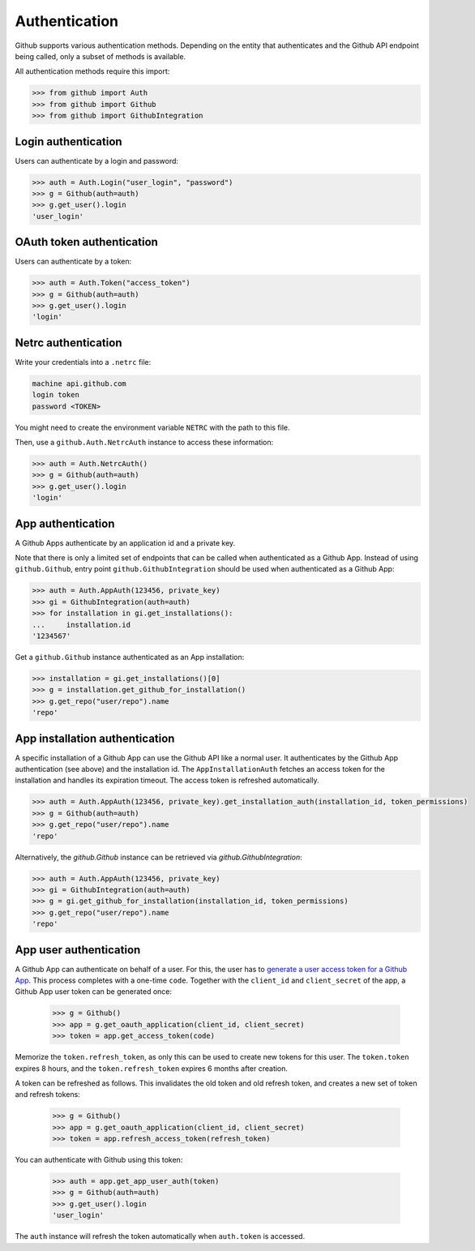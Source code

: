 Authentication
==============

Github supports various authentication methods. Depending on the entity that authenticates and the Github API endpoint
being called, only a subset of methods is available.

All authentication methods require this import:

.. code-block:: python

    >>> from github import Auth
    >>> from github import Github
    >>> from github import GithubIntegration

Login authentication
--------------------

Users can authenticate by a login and password:

.. code-block:: python

    >>> auth = Auth.Login("user_login", "password")
    >>> g = Github(auth=auth)
    >>> g.get_user().login
    'user_login'

OAuth token authentication
--------------------------

Users can authenticate by a token:

.. code-block:: python

    >>> auth = Auth.Token("access_token")
    >>> g = Github(auth=auth)
    >>> g.get_user().login
    'login'

Netrc authentication
--------------------

Write your credentials into a ``.netrc`` file:

.. code-block:: netrc

    machine api.github.com
    login token
    password <TOKEN>

You might need to create the environment variable ``NETRC`` with the path to this file.

Then, use a ``github.Auth.NetrcAuth`` instance to access these information:

.. code-block:: python

    >>> auth = Auth.NetrcAuth()
    >>> g = Github(auth=auth)
    >>> g.get_user().login
    'login'

App authentication
------------------

A Github Apps authenticate by an application id and a private key.

Note that there is only a limited set of endpoints that can be called when authenticated as a Github App.
Instead of using ``github.Github``, entry point ``github.GithubIntegration`` should be used
when authenticated as a Github App:

.. code-block:: python

    >>> auth = Auth.AppAuth(123456, private_key)
    >>> gi = GithubIntegration(auth=auth)
    >>> for installation in gi.get_installations():
    ...     installation.id
    '1234567'

Get a ``github.Github`` instance authenticated as an App installation:

.. code-block:: python

    >>> installation = gi.get_installations()[0]
    >>> g = installation.get_github_for_installation()
    >>> g.get_repo("user/repo").name
    'repo'

App installation authentication
-------------------------------

A specific installation of a Github App can use the Github API like a normal user.
It authenticates by the Github App authentication (see above) and the installation id.
The ``AppInstallationAuth`` fetches an access token for the installation and handles its
expiration timeout. The access token is refreshed automatically.

.. code-block:: python

    >>> auth = Auth.AppAuth(123456, private_key).get_installation_auth(installation_id, token_permissions)
    >>> g = Github(auth=auth)
    >>> g.get_repo("user/repo").name
    'repo'

Alternatively, the `github.Github` instance can be retrieved via `github.GithubIntegration`:

.. code-block:: python

    >>> auth = Auth.AppAuth(123456, private_key)
    >>> gi = GithubIntegration(auth=auth)
    >>> g = gi.get_github_for_installation(installation_id, token_permissions)
    >>> g.get_repo("user/repo").name
    'repo'

App user authentication
-----------------------

A Github App can authenticate on behalf of a user. For this, the user has to `generate a user access token for a Github App <https://docs.github.com/en/apps/creating-github-apps/authenticating-with-a-github-app/authenticating-with-a-github-app-on-behalf-of-a-user>`__.
This process completes with a one-time ``code``. Together with the ``client_id`` and ``client_secret`` of the app,
a Github App user token can be generated once:

    >>> g = Github()
    >>> app = g.get_oauth_application(client_id, client_secret)
    >>> token = app.get_access_token(code)

Memorize the ``token.refresh_token``, as only this can be used to create new tokens for this user.
The ``token.token`` expires 8 hours, and the ``token.refresh_token`` expires 6 months after creation.

A token can be refreshed as follows. This invalidates the old token and old refresh token, and creates
a new set of token and refresh tokens:

    >>> g = Github()
    >>> app = g.get_oauth_application(client_id, client_secret)
    >>> token = app.refresh_access_token(refresh_token)

You can authenticate with Github using this token:

   >>> auth = app.get_app_user_auth(token)
   >>> g = Github(auth=auth)
   >>> g.get_user().login
   'user_login'

The ``auth`` instance will refresh the token automatically when ``auth.token`` is accessed.

